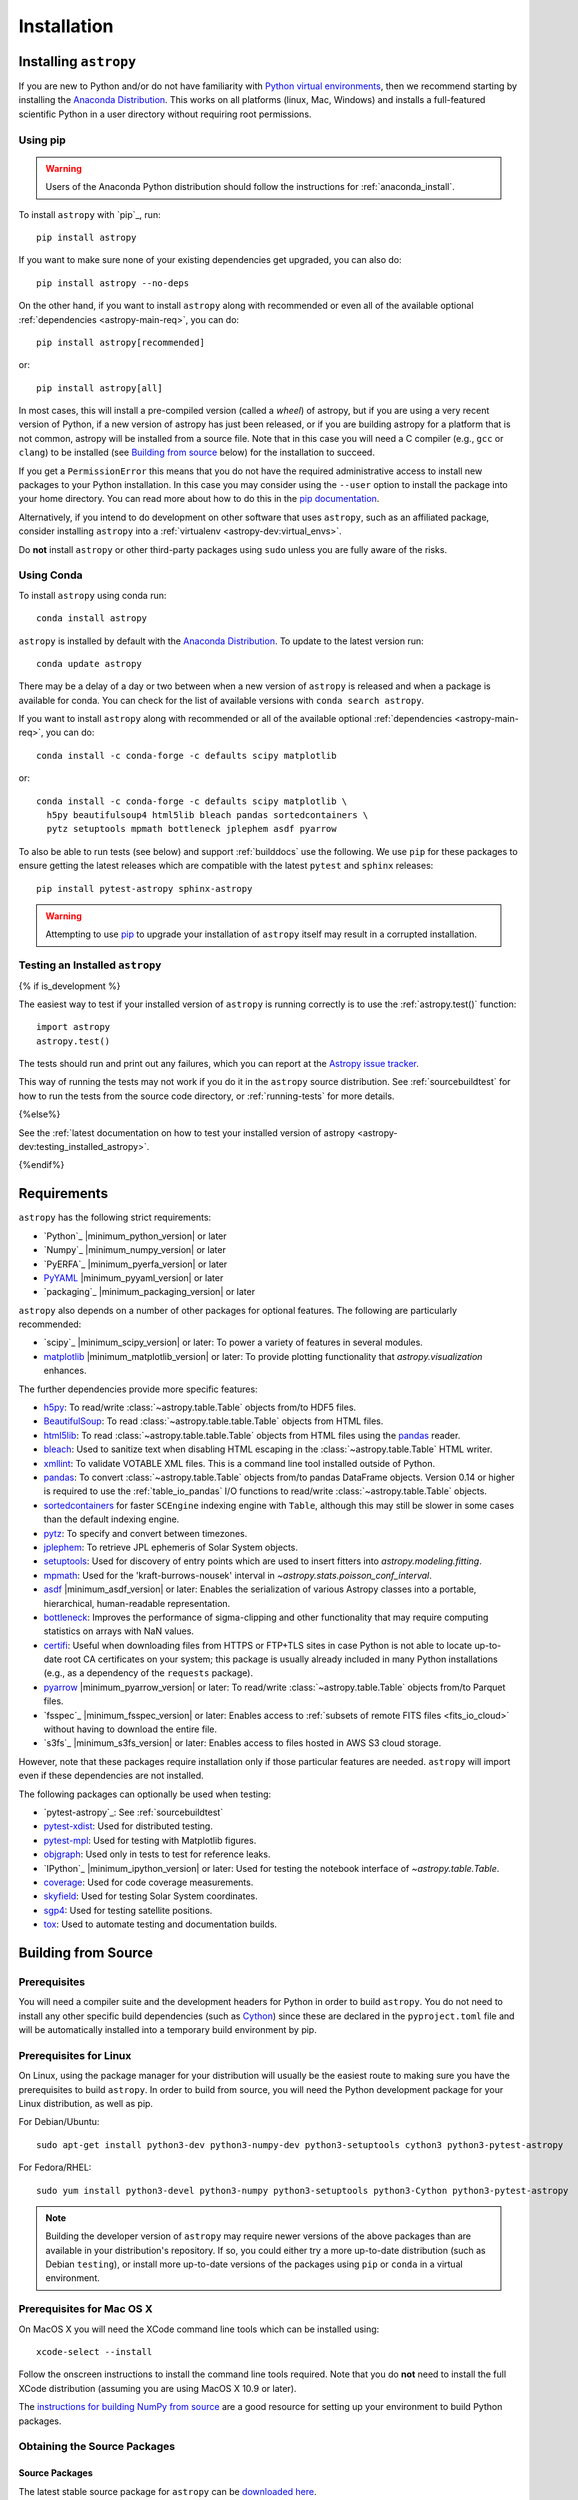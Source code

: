 ************
Installation
************

.. _installing-astropy:

Installing ``astropy``
======================

If you are new to Python and/or do not have familiarity with `Python virtual
environments <https://docs.python.org/3/tutorial/venv.html>`_, then we recommend
starting by installing the `Anaconda Distribution
<https://www.anaconda.com/distribution/>`_. This works on all platforms (linux,
Mac, Windows) and installs a full-featured scientific Python in a user directory
without requiring root permissions.

Using pip
---------

.. warning::

    Users of the Anaconda Python distribution should follow the instructions
    for :ref:`anaconda_install`.

To install ``astropy`` with `pip`_, run::

    pip install astropy

If you want to make sure none of your existing dependencies get upgraded, you
can also do::

    pip install astropy --no-deps

On the other hand, if you want to install ``astropy`` along with recommended
or even all of the available optional :ref:`dependencies <astropy-main-req>`,
you can do::

    pip install astropy[recommended]

or::

    pip install astropy[all]

In most cases, this will install a pre-compiled version (called a *wheel*) of
astropy, but if you are using a very recent version of Python, if a new version
of astropy has just been released, or if you are building astropy for a platform
that is not common, astropy will be installed from a source file. Note that in
this case you will need a C compiler (e.g., ``gcc`` or ``clang``) to be installed
(see `Building from source`_ below) for the installation to succeed.

If you get a ``PermissionError`` this means that you do not have the required
administrative access to install new packages to your Python installation. In
this case you may consider using the ``--user`` option to install the package
into your home directory. You can read more about how to do this in the `pip
documentation <https://pip.pypa.io/en/stable/user_guide/#user-installs>`_.

Alternatively, if you intend to do development on other software that uses
``astropy``, such as an affiliated package, consider installing ``astropy``
into a :ref:`virtualenv <astropy-dev:virtual_envs>`.

Do **not** install ``astropy`` or other third-party packages using ``sudo``
unless you are fully aware of the risks.

.. _anaconda_install:

Using Conda
-----------

To install ``astropy`` using conda run::

    conda install astropy

``astropy`` is installed by default with the `Anaconda Distribution
<https://www.anaconda.com/distribution/>`_. To update to the latest version run::

    conda update astropy

There may be a delay of a day or two between when a new version of ``astropy``
is released and when a package is available for conda. You can check
for the list of available versions with ``conda search astropy``.

If you want to install ``astropy`` along with recommended or all of the
available optional :ref:`dependencies <astropy-main-req>`, you can do::

    conda install -c conda-forge -c defaults scipy matplotlib

or::

    conda install -c conda-forge -c defaults scipy matplotlib \
      h5py beautifulsoup4 html5lib bleach pandas sortedcontainers \
      pytz setuptools mpmath bottleneck jplephem asdf pyarrow

To also be able to run tests (see below) and support :ref:`builddocs` use the
following. We use ``pip`` for these packages to ensure getting the latest
releases which are compatible with the latest ``pytest`` and ``sphinx`` releases::

    pip install pytest-astropy sphinx-astropy

.. warning::

    Attempting to use `pip <https://pip.pypa.io>`__ to upgrade your installation
    of ``astropy`` itself may result in a corrupted installation.

.. _testing_installed_astropy:

Testing an Installed ``astropy``
--------------------------------

{% if is_development %}

The easiest way to test if your installed version of ``astropy`` is running
correctly is to use the :ref:`astropy.test()` function::

    import astropy
    astropy.test()

The tests should run and print out any failures, which you can report at
the `Astropy issue tracker <https://github.com/astropy/astropy/issues>`_.

This way of running the tests may not work if you do it in the ``astropy`` source
distribution. See :ref:`sourcebuildtest` for how to run the tests from the
source code directory, or :ref:`running-tests` for more details.

{%else%}

See the :ref:`latest documentation on how to test your installed version of
astropy <astropy-dev:testing_installed_astropy>`.

{%endif%}

.. _astropy-main-req:

Requirements
============

``astropy`` has the following strict requirements:

- `Python`_ |minimum_python_version| or later

- `Numpy`_ |minimum_numpy_version| or later

- `PyERFA`_ |minimum_pyerfa_version| or later

- `PyYAML <https://pyyaml.org>`_ |minimum_pyyaml_version| or later

- `packaging`_ |minimum_packaging_version| or later

``astropy`` also depends on a number of other packages for optional features.
The following are particularly recommended:

- `scipy`_ |minimum_scipy_version| or later: To power a variety of features
  in several modules.

- `matplotlib <https://matplotlib.org/>`_ |minimum_matplotlib_version| or later: To provide plotting
  functionality that `astropy.visualization` enhances.

The further dependencies provide more specific features:

- `h5py <http://www.h5py.org/>`_: To read/write
  :class:`~astropy.table.Table` objects from/to HDF5 files.

- `BeautifulSoup <https://www.crummy.com/software/BeautifulSoup/>`_: To read
  :class:`~astropy.table.table.Table` objects from HTML files.

- `html5lib <https://html5lib.readthedocs.io/en/stable/>`_: To read
  :class:`~astropy.table.table.Table` objects from HTML files using the
  `pandas <https://pandas.pydata.org/>`_ reader.

- `bleach <https://bleach.readthedocs.io/>`_: Used to sanitize text when
  disabling HTML escaping in the :class:`~astropy.table.Table` HTML writer.

- `xmllint <http://www.xmlsoft.org/>`_: To validate VOTABLE XML files.
  This is a command line tool installed outside of Python.

- `pandas <https://pandas.pydata.org/>`_: To convert
  :class:`~astropy.table.Table` objects from/to pandas DataFrame objects.
  Version 0.14 or higher is required to use the :ref:`table_io_pandas`
  I/O functions to read/write :class:`~astropy.table.Table` objects.

- `sortedcontainers <https://pypi.org/project/sortedcontainers/>`_ for faster
  ``SCEngine`` indexing engine with ``Table``, although this may still be
  slower in some cases than the default indexing engine.

- `pytz <https://pythonhosted.org/pytz/>`_: To specify and convert between
  timezones.

- `jplephem <https://pypi.org/project/jplephem/>`_: To retrieve JPL
  ephemeris of Solar System objects.

- `setuptools <https://setuptools.readthedocs.io>`_: Used for discovery of
  entry points which are used to insert fitters into `astropy.modeling.fitting`.

- `mpmath <https://mpmath.org/>`_: Used for the 'kraft-burrows-nousek'
  interval in `~astropy.stats.poisson_conf_interval`.

- `asdf <https://github.com/spacetelescope/asdf>`_ |minimum_asdf_version| or later: Enables the
  serialization of various Astropy classes into a portable, hierarchical,
  human-readable representation.

- `bottleneck <https://pypi.org/project/Bottleneck/>`_: Improves the performance
  of sigma-clipping and other functionality that may require computing
  statistics on arrays with NaN values.

- `certifi <https://pypi.org/project/certifi/>`_: Useful when downloading
  files from HTTPS or FTP+TLS sites in case Python is not able to locate
  up-to-date root CA certificates on your system; this package is usually
  already included in many Python installations (e.g., as a dependency of
  the ``requests`` package).

- `pyarrow <https://arrow.apache.org/docs/python/>`_ |minimum_pyarrow_version| or later:
  To read/write :class:`~astropy.table.Table` objects from/to Parquet files.

- `fsspec`_ |minimum_fsspec_version| or later: Enables access to :ref:`subsets
  of remote FITS files <fits_io_cloud>` without having to download the entire file.

- `s3fs`_ |minimum_s3fs_version| or later: Enables access to files hosted in
  AWS S3 cloud storage.

However, note that these packages require installation only if those particular
features are needed. ``astropy`` will import even if these dependencies are not
installed.

The following packages can optionally be used when testing:

- `pytest-astropy`_: See :ref:`sourcebuildtest`

- `pytest-xdist <https://pypi.org/project/pytest-xdist/>`_: Used for
  distributed testing.

- `pytest-mpl <https://github.com/matplotlib/pytest-mpl>`_: Used for testing
  with Matplotlib figures.

- `objgraph <https://mg.pov.lt/objgraph/>`_: Used only in tests to test for reference leaks.

- `IPython`_ |minimum_ipython_version| or later:
  Used for testing the notebook interface of `~astropy.table.Table`.

- `coverage <https://coverage.readthedocs.io/>`_: Used for code coverage
  measurements.

- `skyfield <https://rhodesmill.org/skyfield/>`_: Used for testing Solar System
  coordinates.

- `sgp4 <https://pypi.org/project/sgp4/>`_: Used for testing satellite positions.

- `tox <https://tox.readthedocs.io/en/latest/>`_: Used to automate testing
  and documentation builds.

Building from Source
====================

Prerequisites
-------------

You will need a compiler suite and the development headers for Python in order
to build ``astropy``. You do not need to install any other specific build
dependencies (such as `Cython <https://cython.org/>`_) since these are
declared in the ``pyproject.toml`` file and will be automatically installed into
a temporary build environment by pip.

Prerequisites for Linux
-----------------------

On Linux, using the package manager for your distribution will usually be the
easiest route to making sure you have the prerequisites to build ``astropy``. In
order to build from source, you will need the Python development
package for your Linux distribution, as well as pip.

For Debian/Ubuntu::

    sudo apt-get install python3-dev python3-numpy-dev python3-setuptools cython3 python3-pytest-astropy

For Fedora/RHEL::

    sudo yum install python3-devel python3-numpy python3-setuptools python3-Cython python3-pytest-astropy

.. note:: Building the developer version of ``astropy`` may require
          newer versions of the above packages than are available in
          your distribution's repository.  If so, you could either try
          a more up-to-date distribution (such as Debian ``testing``),
          or install more up-to-date versions of the packages using
          ``pip`` or ``conda`` in a virtual environment.

Prerequisites for Mac OS X
--------------------------

On MacOS X you will need the XCode command line tools which can be installed
using::

    xcode-select --install

Follow the onscreen instructions to install the command line tools required.
Note that you do **not** need to install the full XCode distribution (assuming
you are using MacOS X 10.9 or later).

The `instructions for building NumPy from source
<https://numpy.org/doc/stable/user/building.html>`_ are a good
resource for setting up your environment to build Python packages.

Obtaining the Source Packages
-----------------------------

Source Packages
^^^^^^^^^^^^^^^

The latest stable source package for ``astropy`` can be `downloaded here
<https://pypi.org/project/astropy>`_.

Development Repository
^^^^^^^^^^^^^^^^^^^^^^

The latest development version of ``astropy`` can be cloned from GitHub
using this command::

   git clone https://github.com/astropy/astropy.git

If you wish to participate in the development of ``astropy``, see the
:ref:`developer-docs`. The present document covers only the basics necessary to
installing ``astropy``.

Building and Installing
-----------------------

To build and install ``astropy`` (from the root of the source tree)::

    pip install .

If you install in this way and you make changes to the code, you will need to
re-run the install command for changes to be reflected. Alternatively, you can
use::

    pip install -e .

which installs ``astropy`` in develop/editable mode -- this then means that
changes in the code are immediately reflected in the installed version.

Troubleshooting
---------------

If you get an error mentioning that you do not have the correct permissions to
install ``astropy`` into the default ``site-packages`` directory, you can try
installing with::

    pip install . --user

which will install into a default directory in your home directory.

.. _external_c_libraries:

External C Libraries
^^^^^^^^^^^^^^^^^^^^

The ``astropy`` source ships with the C source code of a number of
libraries. By default, these internal copies are used to build
``astropy``. However, if you wish to use the system-wide installation of
one of those libraries, you can set environment variables with the
pattern ``ASTROPY_USE_SYSTEM_???`` to ``1`` when building/installing
the package.

For example, to build ``astropy`` using the system's expat parser
library, use::

    ASTROPY_USE_SYSTEM_EXPAT=1 pip install -e .

To build using all of the system libraries, use::

    ASTROPY_USE_SYSTEM_ALL=1 pip install -e .

The C libraries currently bundled with ``astropy`` include:

- `wcslib <https://www.atnf.csiro.au/people/mcalabre/WCS/>`_ see
  ``cextern/wcslib/README`` for the bundled version. To use the
  system version, set ``ASTROPY_USE_SYSTEM_WCSLIB=1``.

- `expat <https://libexpat.github.io/>`_ see ``cextern/expat/README`` for the
  bundled version. To use the system version, set ``ASTROPY_USE_SYSTEM_EXPAT=1``.

.. _install_astropy_nightly:

Installing pre-built Development Versions of ``astropy``
--------------------------------------------------------

Most nights a development snapshot of ``astropy`` will be compiled.
This is useful if you want to test against a development version of astropy but
do not want to have to build it yourselves. You can see the
`available astropy dev snapshots page <https://anaconda.org/astropy/astropy/files?type=pypi>`_
to find out what is currently being offered.

Installing these "nightlies" of ``astropy`` can be achieved by using ``pip``::

  $ pip install -U -i https://pypi.anaconda.org/astropy/simple astropy --pre

The extra index URL tells ``pip`` to check the ``pip`` index on
pypi.anaconda.org, where the nightlies are stored, and the ``--pre`` command
tells ``pip`` to install pre-release versions (in this case ``.dev`` releases).

.. _builddocs:

Building Documentation
----------------------

.. note::

    Building the documentation is in general not necessary unless you are
    writing new documentation or do not have internet access, because
    the latest (and archive) versions of Astropy's documentation should
    be available at `docs.astropy.org <https://docs.astropy.org>`_ .

Dependencies
^^^^^^^^^^^^

Building the documentation requires the ``astropy`` source code and some
additional packages. The easiest way to build the documentation is to use `tox
<https://tox.readthedocs.io/en/latest/>`_ as detailed in
:ref:`astropy-doc-building`. If you are happy to do this, you can skip the rest
of this section.

On the other hand, if you wish to call Sphinx manually to build the
documentation, you will need to make sure that a number of dependencies are
installed. If you use conda, the easiest way to install the dependencies is
with::

    conda install -c conda-forge sphinx-astropy

Without conda, you install the dependencies by specifying ``[docs]`` when
installing ``astropy`` with pip::

    pip install -e '.[docs]'

You can alternatively install the `sphinx-astropy
<https://github.com/astropy/sphinx-astropy>`_ package with pip::

    pip install sphinx-astropy

In addition to providing configuration common to packages in the Astropy
ecosystem, this package also serves as a way to automatically get the main
dependencies, including:

* `Sphinx <http://www.sphinx-doc.org>`_ - the main package we use to build
  the documentation
* `astropy-sphinx-theme <https://github.com/astropy/astropy-sphinx-theme>`_ -
  the default 'bootstrap' theme used by ``astropy`` and a number of affiliated
  packages
* `sphinx-automodapi <https://sphinx-automodapi.readthedocs.io>`_ - an extension
  that makes it easy to automatically generate API documentation
* `sphinx-gallery <https://sphinx-gallery.readthedocs.io/en/latest/>`_ - an
  extension to generate example galleries
* `numpydoc`_ - an extension to parse
  docstrings in NumPyDoc format
* `pillow <https://pillow.readthedocs.io>`_ - used in one of the examples
* `Graphviz <http://www.graphviz.org>`_ - generate inheritance graphs (available
  as a conda package or a system install but not in pip)

.. Note::
    Both of the ``pip`` install methods above do not include `Graphviz
    <http://www.graphviz.org>`_.  If you do not install this package separately
    then the documentation build process will produce a very large number of
    lengthy warnings (which can obscure bona fide warnings) and also not
    generate inheritance graphs.

.. _astropy-doc-building:

Building
^^^^^^^^

There are two ways to build the Astropy documentation. The easiest way is to
execute the following tox command (from the ``astropy`` source directory)::

    tox -e build_docs

If you do this, you do not need to install any of the documentation dependencies
as this will be done automatically. The documentation will be built in the
``docs/_build/html`` directory, and can be read by pointing a web browser to
``docs/_build/html/index.html``.

Alternatively, you can do::

    cd docs
    make html

.. note::
   If you have a multi-core processor, and wish to leverage this for building
   documentation, you can do so as follows::

       cd docs
       SPHINXOPTS="-j N" make html

   where ``N`` is the number of processes over which to distribute the build, as
   described in the `sphinx-build Documentation
   <https://www.sphinx-doc.org/en/master/man/sphinx-build.html#cmdoption-sphinx-build-j>`_.

The documentation will be generated in the same location. Note that
this uses the installed version of astropy, so if you want to make sure
the current repository version is used, you will need to install it with
e.g.::

    pip install -e .[docs]

before changing to the ``docs`` directory.

In the second way, LaTeX documentation can be generated by using the command::

    make latex

The LaTeX file ``Astropy.tex`` will be created in the ``docs/_build/latex``
directory, and can be compiled using ``pdflatex``.

Reporting Issues/Requesting Features
^^^^^^^^^^^^^^^^^^^^^^^^^^^^^^^^^^^^

As mentioned above, building the documentation depends on a number of Sphinx
extensions and other packages. Since it is not always possible to know which
package is causing issues or would need to have a new feature implemented, you
can open an issue in the `core astropy package issue
tracker <https://github.com/astropy/astropy/issues>`_. However, if you wish, you
can also open issues in the repositories for some of the dependencies:

* For requests/issues related to the appearance of the docs (e.g. related to
  the CSS), you can open an issue in the `astropy-sphinx-theme issue tracker
  <https://github.com/astropy/astropy-sphinx-theme/issues>`_.

* For requests/issues related to the auto-generated API docs which appear to
  be general issues rather than an issue with a specific docstring, you can use
  the `sphinx-automodapi issue tracker
  <https://github.com/astropy/sphinx-automodapi/issues>`_.

* For issues related to the default configuration (e.g which extensions are
  enabled by default), you can use the `sphinx-astropy issue tracker
  <https://github.com/astropy/sphinx-astropy/issues>`_.

.. _sourcebuildtest:

Testing a Source Code Build of ``astropy``
------------------------------------------

{% if is_development %}

The easiest way to run the tests in a source checkout of ``astropy``
is to use `tox <https://tox.readthedocs.io/en/latest/>`_::

    tox -e test-alldeps

There are also alternative methods of :ref:`running-tests` if you
would like more control over the testing process.

{%else%}

See the :ref:`latest documentation on how to run the tests in a source
checkout of astropy <astropy-dev:sourcebuildtest>`

{%endif%}

